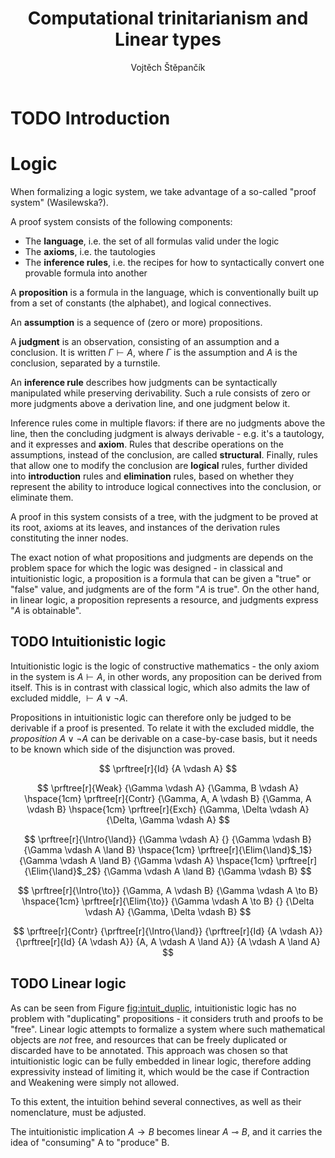 #+TITLE: Computational trinitarianism and Linear types
#+AUTHOR: Vojtěch Štěpančík

#+latex_header: \usepackage{fontspec}
#+latex_header: \usepackage{prftree}

#+begin_export latex
% Introduction rule
\newcommand{\Intro}[1]{$#1$-I}
% Elimination rule
\newcommand{\Elim}[1]{$#1$-E}
#+end_export

* TODO Introduction

* Logic

When formalizing a logic system, we take advantage of a so-called "proof system" (Wasilewska?).

A proof system consists of the following components:

- The *language*, i.e. the set of all formulas valid under the logic
- The *axioms*, i.e. the tautologies
- The *inference rules*, i.e. the recipes for how to syntactically convert one provable formula into another

A *proposition* is a formula in the language, which is conventionally built up from a set of constants (the alphabet), and logical connectives.

An *assumption* is a sequence of (zero or more) propositions.

A *judgment* is an observation, consisting of an assumption and a conclusion. It is written $\Gamma \vdash A$, where $\Gamma$ is the assumption and $A$ is the conclusion, separated by a turnstile.

An *inference rule* describes how judgments can be syntactically manipulated while preserving derivability. Such a rule consists of zero or more judgments above a derivation line, and one judgment below it.

Inference rules come in multiple flavors: if there are no judgments above the line, then the concluding judgment is always derivable - e.g. it's a tautology, and it expresses and *axiom*. Rules that describe operations on the assumptions, instead of the conclusion, are called *structural*. Finally, rules that allow one to modify the conclusion are *logical* rules, further divided into *introduction* rules and *elimination* rules, based on whether they represent the ability to introduce logical connectives into the conclusion, or eliminate them.

A proof in this system consists of a tree, with the judgment to be proved at its root, axioms at its leaves, and instances of the derivation rules constituting the inner nodes.

The exact notion of what propositions and judgments are depends on the problem space for which the logic was designed - in classical and intuitionistic logic, a proposition is a formula that can be given a "true" or "false" value, and judgments are of the form "$A$ is true". On the other hand, in linear logic, a proposition represents a resource, and judgments express "$A$ is obtainable".

** TODO Intuitionistic logic

Intuitionistic logic is the logic of constructive mathematics - the only axiom in the system is $A \vdash A$, in other words, any proposition can be derived from itself. This is in contrast with classical logic, which also admits the law of excluded middle, $\vdash A \lor \lnot A$.

Propositions in intuitionistic logic can therefore only be judged to be derivable if a proof is presented. To relate it with the excluded middle, the /proposition/ $A \lor \lnot A$ can be derivable on a case-by-case basis, but it needs to be known which side of the disjunction was proved.

#+name: fig:intuit_inference
#+caption: Inference rules for the meet-implicative fragment of propositional intuitionistic logic
#+begin_figure
$$
\prftree[r]{Id}
{A \vdash A}
$$

$$
\prftree[r]{Weak}
{\Gamma \vdash A}
{\Gamma, B \vdash A}
\hspace{1cm}
\prftree[r]{Contr}
{\Gamma, A, A \vdash B}
{\Gamma, A \vdash B}
\hspace{1cm}
\prftree[r]{Exch}
{\Gamma, \Delta \vdash A}
{\Delta, \Gamma \vdash A}
$$

$$
\prftree[r]{\Intro{\land}}
{\Gamma \vdash A}
{}
{\Gamma \vdash B}
{\Gamma \vdash A \land B}
\hspace{1cm}
\prftree[r]{\Elim{\land}$_1$}
{\Gamma \vdash A \land B}
{\Gamma \vdash A}
\hspace{1cm}
\prftree[r]{\Elim{\land}$_2$}
{\Gamma \vdash A \land B}
{\Gamma \vdash B}
$$

$$
\prftree[r]{\Intro{\to}}
{\Gamma, A \vdash B}
{\Gamma \vdash A \to B}
\hspace{1cm}
\prftree[r]{\Elim{\to}}
{\Gamma \vdash A \to B}
{}
{\Delta \vdash A}
{\Gamma, \Delta \vdash B}
$$
#+end_figure

#+name: fig:intuit_duplic
#+caption: Duplication of truth
#+begin_figure
$$
\prftree[r]{Contr}
{\prftree[r]{\Intro{\land}}
{\prftree[r]{Id}
{A \vdash A}}
{\prftree[r]{Id}
{A \vdash A}}
{A, A \vdash A \land A}}
{A \vdash A \land A}
$$
#+end_figure

** TODO Linear logic

As can be seen from Figure [[fig:intuit_duplic]], intuitionistic logic has no problem with "duplicating" propositions - it considers truth and proofs to be "free". Linear logic attempts to formalize a system where such mathematical objects are /not/ free, and resources that can be freely duplicated or discarded have to be annotated. This approach was chosen so that intuitionistic logic can be fully embedded in linear logic, therefore adding expressivity instead of limiting it, which would be the case if Contraction and Weakening were simply not allowed.

To this extent, the intuition behind several connectives, as well as their nomenclature, must be adjusted.

The intuitionistic implication $A \to B$ becomes linear $A \multimap B$, and it carries the idea of "consuming" A to "produce" B.

